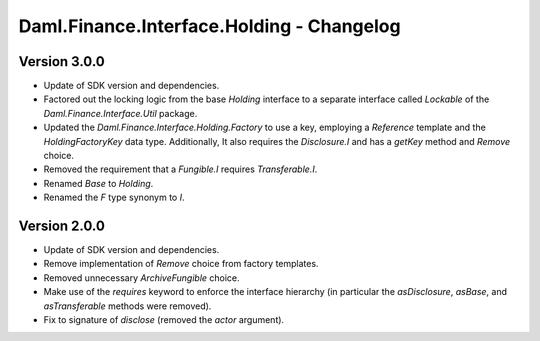 .. Copyright (c) 2023 Digital Asset (Switzerland) GmbH and/or its affiliates. All rights reserved.
.. SPDX-License-Identifier: Apache-2.0

Daml.Finance.Interface.Holding - Changelog
##########################################

Version 3.0.0
*************

- Update of SDK version and dependencies.

- Factored out the locking logic from the base `Holding` interface to a separate interface called
  `Lockable` of the `Daml.Finance.Interface.Util` package.

- Updated the `Daml.Finance.Interface.Holding.Factory` to use a key, employing a `Reference`
  template and the `HoldingFactoryKey` data type. Additionally, It also requires the `Disclosure.I`
  and has a `getKey` method and `Remove` choice.

- Removed the requirement that a `Fungible.I` requires `Transferable.I`.

- Renamed `Base` to `Holding`.

- Renamed the `F` type synonym to `I`.

Version 2.0.0
*************

- Update of SDK version and dependencies.

- Remove implementation of `Remove` choice from factory templates.

- Removed unnecessary `ArchiveFungible` choice.

- Make use of the `requires` keyword to enforce the interface hierarchy (in particular the
  `asDisclosure`, `asBase`, and `asTransferable` methods were removed).

- Fix to signature of `disclose` (removed the `actor` argument).
